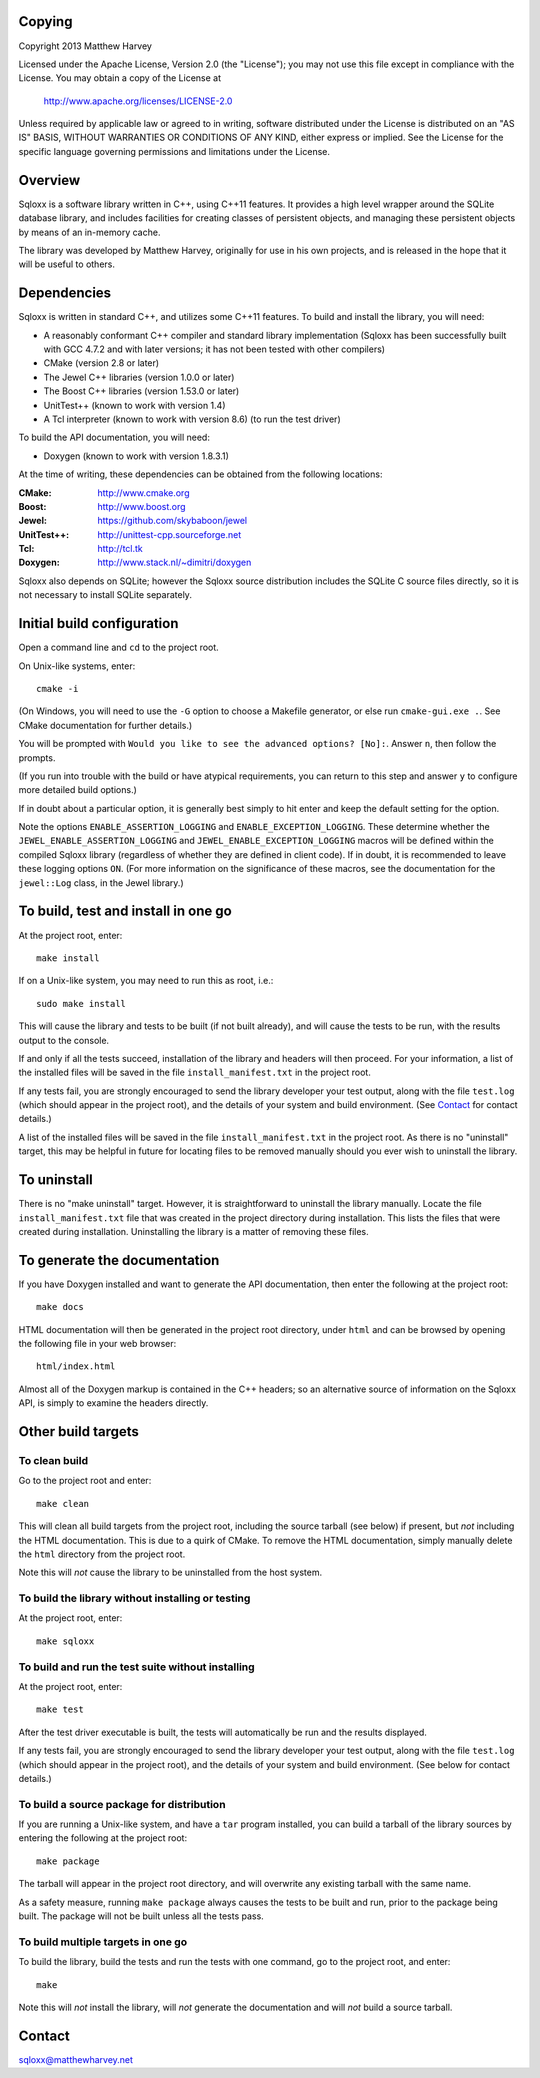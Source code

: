 Copying
=======

Copyright 2013 Matthew Harvey

Licensed under the Apache License, Version 2.0 (the "License");
you may not use this file except in compliance with the License.
You may obtain a copy of the License at

    http://www.apache.org/licenses/LICENSE-2.0

Unless required by applicable law or agreed to in writing, software
distributed under the License is distributed on an "AS IS" BASIS,
WITHOUT WARRANTIES OR CONDITIONS OF ANY KIND, either express or implied.
See the License for the specific language governing permissions and
limitations under the License.

Overview
========

Sqloxx is a software library written in C++, using C++11 features. It
provides a high level wrapper around the SQLite database library, and
includes facilities for creating classes of persistent objects, and
managing these persistent objects by means of an in-memory cache.

The library was developed by Matthew Harvey, originally for use in his own
projects, and is released in the hope that it will be useful to others.

Dependencies
============

Sqloxx is written in standard C++, and utilizes some C++11 features. To build
and install the library, you will need:

- A reasonably conformant C++ compiler and standard library implementation
  (Sqloxx has been successfully built with GCC 4.7.2 and with later
  versions; it has not been tested with other compilers)

- CMake (version 2.8 or later)

- The Jewel C++ libraries (version 1.0.0 or later)

- The Boost C++ libraries (version 1.53.0 or later)

- UnitTest++ (known to work with version 1.4)

- A Tcl interpreter (known to work with version 8.6) (to run the test
  driver)

To build the API documentation, you will need:

- Doxygen (known to work with version 1.8.3.1)

At the time of writing, these dependencies can be obtained from the following
locations:
	
:CMake: 	 http://www.cmake.org
:Boost:		 http://www.boost.org
:Jewel:      https://github.com/skybaboon/jewel
:UnitTest++: http://unittest-cpp.sourceforge.net
:Tcl:        http://tcl.tk
:Doxygen:	 http://www.stack.nl/~dimitri/doxygen

Sqloxx also depends on SQLite; however the Sqloxx source distribution includes
the SQLite C source files directly, so it is not necessary to install SQLite
separately.

Initial build configuration
===========================

Open a command line and ``cd`` to the project root.

On Unix-like systems, enter::

	cmake -i

(On Windows, you will need to use the ``-G`` option to choose a Makefile
generator, or else run ``cmake-gui.exe .``. See CMake documentation for further
details.)

You will be prompted with ``Would you like to see the advanced options? [No]:``.
Answer ``n``, then follow the prompts.

(If you run into trouble with the build or have atypical requirements, you can
return to this step and answer ``y`` to configure more detailed build options.)

If in doubt about a particular option, it is generally best simply to hit enter
and keep the default setting for the option.

Note the options ``ENABLE_ASSERTION_LOGGING`` and ``ENABLE_EXCEPTION_LOGGING``.
These determine whether the ``JEWEL_ENABLE_ASSERTION_LOGGING`` and
``JEWEL_ENABLE_EXCEPTION_LOGGING`` macros will be defined within the compiled
Sqloxx library (regardless of whether they are defined in client code).
If in doubt, it is recommended to leave these logging options ``ON``.
(For more information on the significance of these macros, see the documentation
for the ``jewel::Log`` class, in the Jewel library.)

To build, test and install in one go
====================================

At the project root, enter::
	
	make install

If on a Unix-like system, you may need to run this as root, i.e.::

	sudo make install

This will cause the library and tests to be built (if not built already), and
will cause the tests to be run, with the results output to the console.

If and only if all the tests succeed, installation of the library and headers
will then proceed. For your information, a list of
the installed files will be saved in the file ``install_manifest.txt`` in the
project root.

If any tests fail, you are strongly encouraged to send the library developer
your test output, along with the file ``test.log`` (which should appear in the
project root), and the details of your system and build environment. (See
Contact_ for contact details.)

A list of the installed files will be saved in the
file ``install_manifest.txt`` in the project root. As there is no
"uninstall" target, this may be helpful in future for locating files to be
removed manually should you ever wish to uninstall the library.

To uninstall
============

There is no "make uninstall" target. However, it is straightforward to
uninstall the library manually. Locate the
file ``install_manifest.txt`` file that was created in the project directory
during installation.
This lists the files that were created during installation. Uninstalling the
library is a matter of removing these files.

To generate the documentation
=============================

If you have Doxygen installed and want to generate the API documentation, then
enter the following at the project root::

	make docs

HTML documentation will then be generated in the project root directory,
under ``html`` and can be browsed by opening the following file in your
web browser::

	html/index.html

Almost all of the Doxygen markup is contained in the
C++ headers; so an alternative source of information on the Sqloxx API, is
simply to examine the headers directly.

Other build targets
===================

To clean build
--------------

Go to the project root and enter::

	make clean

This will clean all build targets from the project root, including
the source tarball (see below) if present, but *not* including the
HTML documentation. This is due to a quirk of CMake. To remove the
HTML documentation, simply manually delete the ``html`` directory from the
project root.

Note this will *not* cause the library to be uninstalled from the host system.

To build the library without installing or testing
--------------------------------------------------

At the project root, enter::

	make sqloxx


To build and run the test suite without installing
--------------------------------------------------

At the project root, enter::

	make test

After the test driver executable is built, the tests will automatically be run
and the results displayed.

If any tests fail, you are strongly encouraged to send the library developer
your test output, along with the file ``test.log`` (which should appear in the
project root), and the details of your system and build environment. (See
below for contact details.)

To build a source package for distribution
------------------------------------------

If you are running a Unix-like system, and have a ``tar`` program installed,
you can build a tarball of the library sources by entering the following
at the project root::
	
	make package

The tarball will appear in the project root directory, and will overwrite any
existing tarball with the same name.

As a safety measure, running ``make package`` always causes the tests to be
built and run, prior to the package being built. The package will not be built
unless all the tests pass.

To build multiple targets in one go
-----------------------------------

To build the library, build the tests and run the tests with one command, go to
the project root, and enter::

	make

Note this will *not* install the library, will *not* generate the documentation
and will *not* build a source tarball.

Contact
=======

sqloxx@matthewharvey.net

